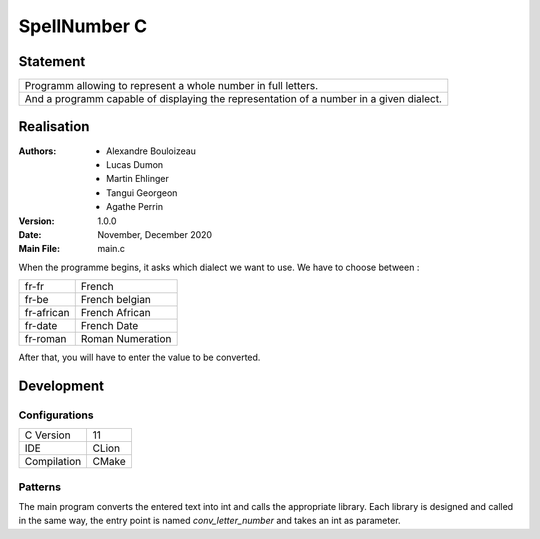 
SpellNumber C
===============

Statement
---------------

+-----------------------------------------------------------------------------------------------------+
| Programm allowing to represent a whole number in full letters.                                      |
+-----------------------------------------------------------------------------------------------------+
| And a programm capable of displaying the representation of a number in a given dialect.             |
+-----------------------------------------------------------------------------------------------------+


Realisation
---------------
:Authors: - Alexandre Bouloizeau
          - Lucas Dumon
          - Martin Ehlinger
          - Tangui Georgeon
          - Agathe Perrin
:Version: 1.0.0
:Date: November, December 2020
:Main File: main.c

When the programme begins, it asks which dialect we want to use.
We have to choose between :
 
+------------+------------------+
| fr-fr      | French           |
+------------+------------------+
| fr-be      | French belgian   |
+------------+------------------+
| fr-african | French African   |
+------------+------------------+
| fr-date    | French Date      |
+------------+------------------+
| fr-roman   | Roman Numeration |
+------------+------------------+

After that, you will have to enter the value to be converted.

Development
---------------

Configurations
~~~~~~~~~~~~~~

+-------------+------------------+
| C Version   | 11               |
+-------------+------------------+
| IDE         | CLion            |
+-------------+------------------+
| Compilation | CMake            |
+-------------+------------------+

Patterns
~~~~~~~~~~~~~~

The main program converts the entered text into int and calls the appropriate library.
Each library is designed and called in the same way, the entry point is named `conv_letter_number` and takes an int as parameter.